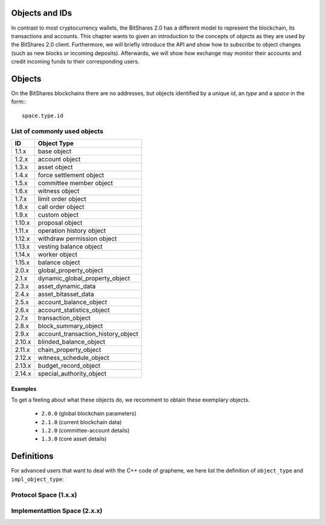 
.. _objects-ids:

Objects and IDs
-----------------

In contrast to most cryptocurrency wallets, the BitShares 2.0 has a different
model to represent the blockchain, its transactions and accounts. This chapter
wants to given an introduction to the concepts of *objects* as they are used by
the BitShares 2.0 client. Furthermore, we will briefly introduce the API and
show how to subscribe to object changes (such as new blocks or incoming
deposits). Afterwards, we will show how exchange may monitor their accounts and
credit incoming funds to their corresponding users.

Objects
--------------

On the BitShares blockchains there are no addresses, but objects identified by a
unique *id*, an *type* and a *space* in the form:::

    space.type.id

List of commonly used objects
^^^^^^^^^^^^^^^^^^^^^^^^^^^^^^^^^^

+--------+------------------------------------+ 
| ID     | Object Type                        |
+========+====================================+ 
| 1.1.x  | base object                        | 
+--------+------------------------------------+ 
| 1.2.x  | account object                     | 
+--------+------------------------------------+ 
| 1.3.x  | asset object                       | 
+--------+------------------------------------+ 
| 1.4.x  | force settlement object            | 
+--------+------------------------------------+ 
| 1.5.x  | committee member object            | 
+--------+------------------------------------+ 
| 1.6.x  | witness object                     | 
+--------+------------------------------------+ 
| 1.7.x  | limit order object                 | 
+--------+------------------------------------+ 
| 1.8.x  | call order object                  | 
+--------+------------------------------------+ 
| 1.9.x  | custom object                      | 
+--------+------------------------------------+ 
| 1.10.x | proposal object                    | 
+--------+------------------------------------+ 
| 1.11.x | operation history object           | 
+--------+------------------------------------+ 
| 1.12.x | withdraw permission object         | 
+--------+------------------------------------+ 
| 1.13.x | vesting balance object             | 
+--------+------------------------------------+ 
| 1.14.x | worker object                      | 
+--------+------------------------------------+ 
| 1.15.x | balance object                     | 
+--------+------------------------------------+ 
| 2.0.x  | global_property_object             | 
+--------+------------------------------------+ 
| 2.1.x  | dynamic_global_property_object     | 
+--------+------------------------------------+ 
| 2.3.x  | asset_dynamic_data                 | 
+--------+------------------------------------+ 
| 2.4.x  | asset_bitasset_data                | 
+--------+------------------------------------+ 
| 2.5.x  | account_balance_object             | 
+--------+------------------------------------+ 
| 2.6.x  | account_statistics_object          | 
+--------+------------------------------------+ 
| 2.7.x  | transaction_object                 | 
+--------+------------------------------------+ 
| 2.8.x  | block_summary_object               | 
+--------+------------------------------------+ 
| 2.9.x  | account_transaction_history_object | 
+--------+------------------------------------+ 
| 2.10.x | blinded_balance_object             | 
+--------+------------------------------------+ 
| 2.11.x | chain_property_object              | 
+--------+------------------------------------+ 
| 2.12.x | witness_schedule_object            | 
+--------+------------------------------------+ 
| 2.13.x | budget_record_object               | 
+--------+------------------------------------+ 
| 2.14.x | special_authority_object           | 
+--------+------------------------------------+ 

Examples
~~~~~~~~~~~~~~
To get a feeling about what these objects do, we recomment to obtain these
exemplary objects.

 * ``2.0.0`` (global blockchain parameters)
 * ``2.1.0`` (current blockchain data)
 * ``1.2.0`` (committee-account details)
 * ``1.3.0`` (core asset details)

Definitions
-------------------

For advanced users that want to deal with the C++ code of graphene, we here
list the definition of ``object_type`` and ``impl_object_type``:

Protocol Space (1.x.x)
^^^^^^^^^^^^^^^^^^^^^^^^^^^^^

.. doxygenenum:: graphene::chain::object_type

Implementattion Space (2.x.x)
^^^^^^^^^^^^^^^^^^^^^^^^^^^^^^

.. doxygenenum:: graphene::chain::impl_object_type
